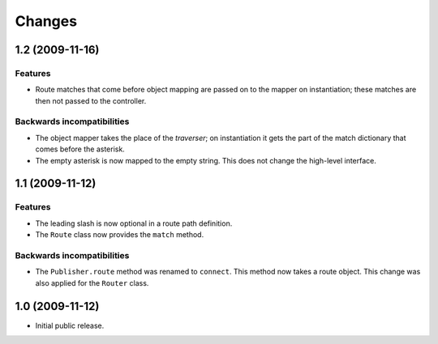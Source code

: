 Changes
=======

1.2 (2009-11-16)
----------------

Features
########

- Route matches that come before object mapping are passed on to the
  mapper on instantiation; these matches are then not passed to the
  controller.

Backwards incompatibilities
###########################

- The object mapper takes the place of the *traverser*; on
  instantiation it gets the part of the match dictionary that comes
  before the asterisk.

- The empty asterisk is now mapped to the empty string. This does not
  change the high-level interface.

1.1 (2009-11-12)
----------------

Features
########

- The leading slash is now optional in a route path definition.

- The ``Route`` class now provides the ``match`` method.

Backwards incompatibilities
###########################

- The ``Publisher.route`` method was renamed to ``connect``. This
  method now takes a route object. This change was also applied for
  the ``Router`` class.

1.0 (2009-11-12)
----------------

- Initial public release.
